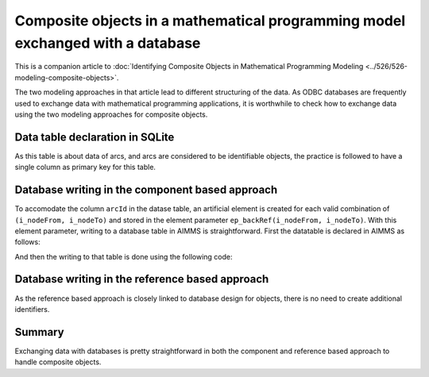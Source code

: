 Composite objects in a mathematical programming model exchanged with a database
================================================================================

This is a companion article to :doc:`Identifying Composite Objects in Mathematical Programming Modeling <../526/526-modeling-composite-objects>`.

The two modeling approaches in that article lead to different structuring of the data.
As ODBC databases are frequently used to exchange data with mathematical programming applications,
it is worthwhile to check how to exchange data using the two modeling approaches for composite objects.

Data table declaration in SQLite
---------------------------------

.. code-block:: sql
    :linenos:

    CREATE TABLE "ArcsComponentBased" (
        "arcId" TEXT NOT NULL,
        "from"  TEXT NOT NULL,
        "to"    TEXT NOT NULL,
        "flow unit cost"    REAL,
        PRIMARY KEY("arcId")
    )

As this table is about data of arcs, and arcs are considered to be identifiable objects, the practice is followed 
to have a single column as primary key for this table.


Database writing in the component based approach
------------------------------------------------------

To accomodate the column ``arcId`` in the datase table, an artificial element is created for each valid combination of ``(i_nodeFrom, i_nodeTo)`` and stored in the element parameter ``ep_backRef(i_nodeFrom, i_nodeTo)``. 
With this element parameter, writing to a database table in AIMMS is straightforward.
First the datatable is declared in AIMMS as follows:

.. code-block:: aimms
    :linenos:

    DatabaseTable db_arcs1 {
        DataSource: sp_connectionString;
        TableName: "ArcsComponentBased";
        Mapping: {
            "from"           -->i_nodeFrom,
            "to"             -->i_nodeTo,
            "flow unit cost" -->p_cost1( i_nodeFrom, i_nodeTo ),
            "arcId"          -->ep_backRef(i_nodeFrom, i_nodeTo)
        }
    }

And then the writing to that table is done using the following code:

.. code-block:: aimms
    :linenos:

    Procedure pr_writeComponentBasedToDatabase {
        Body: {
            write to table db_arcs1 ;
        }
    }


Database writing in the reference based approach
------------------------------------------------------

As the reference based approach is closely linked to database design for objects, there is no need to create additional identifiers.

.. code-block:: aimms
    :linenos:

    DatabaseTable db_arcs2 {
        DataSource: sp_connectionString;
        TableName: "ArcsReferenceBased";
        Mapping: {
            "arcId"          -->i_arc,
            "from"           -->ep_arcNodeFrom( i_arc ),
            "to"             -->ep_arcNodeTo( i_arc ),
            "flow unit cost" -->p_cost2( i_arc )
        }
    }

.. code-block:: aimms
    :linenos:

    Procedure pr_writeReferenceBasedToDatabase {
        Body: {
            write to table db_arcs2 ;
        }
    }

Summary
-----------

Exchanging data with databases is pretty straightforward in both the component and reference based approach to handle composite objects.